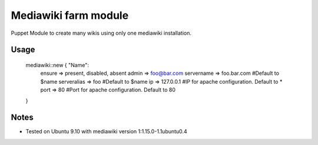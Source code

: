 Mediawiki farm module
=======================================

Puppet Module to create many wikis using only one mediawiki installation.

Usage
-----

  mediawiki::new { "Name":
    ensure      => present, disabled, absent
    admin       => foo@bar.com
    servername  => foo.bar.com      #Default to $name
    serveralias => foo              #Default to $name
    ip          => 127.0.0.1        #IP for apache configuration. Default to *
    port        => 80               #Port for apache configuration. Default to 80
  }

Notes
-----

* Tested on Ubuntu 9.10 with mediawiki version 1:1.15.0-1.1ubuntu0.4
